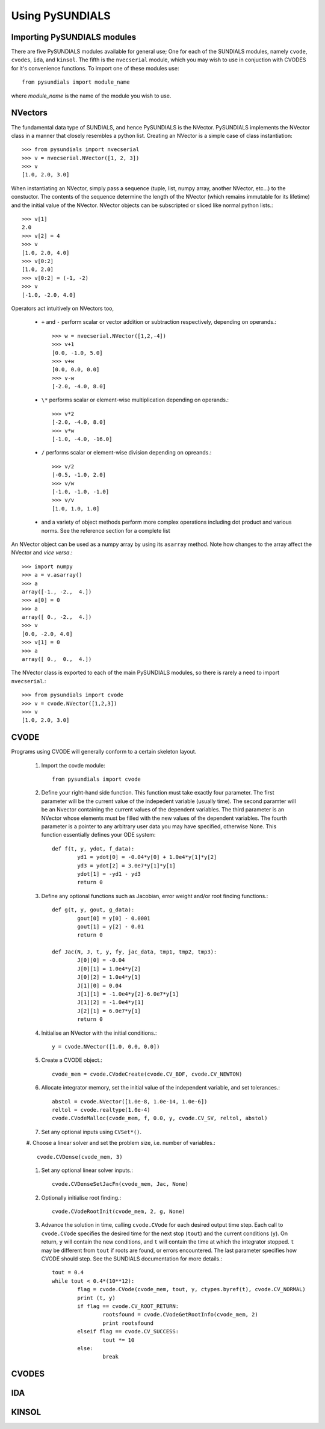 Using PySUNDIALS
----------------

Importing PySUNDIALS modules
++++++++++++++++++++++++++++

There are five PySUNDIALS modules available for general use; One for each of the
SUNDIALS modules, namely ``cvode``, ``cvodes``, ``ida``, and ``kinsol``. The
fifth is the ``nvecserial`` module, which you may wish to use in conjuction with
CVODES for it's convenience functions. To import one of these modules use::

        from pysundials import module_name

where *module_name* is the name of the module you wish to use.

NVectors
++++++++

The fundamental data type of SUNDIALS, and hence PySUNDIALS is the NVector.
PySUNDIALS implements the NVector class in a manner that closely resembles a
python list. Creating an NVector is a simple case of class instantiation::

        >>> from pysundials import nvecserial
        >>> v = nvecserial.NVector([1, 2, 3])
        >>> v
        [1.0, 2.0, 3.0]

When instantiating an NVector, simply pass a sequence (tuple, list, numpy array,
another NVector, etc...) to the constuctor. The contents of the sequence
determine the length of the NVector (which remains immutable for its lifetime)
and the initial value of the NVector. NVector objects can be subscripted or
sliced like normal python lists.::

        >>> v[1]
        2.0
        >>> v[2] = 4
        >>> v
        [1.0, 2.0, 4.0]
        >>> v[0:2]
        [1.0, 2.0]
        >>> v[0:2] = (-1, -2)
        >>> v
        [-1.0, -2.0, 4.0]

Operators act intuitively on NVectors too,

        * ``+`` and ``-`` perform scalar or vector addition or subtraction
          respectively, depending on operands.::

                >>> w = nvecserial.NVector([1,2,-4])
                >>> v+1
                [0.0, -1.0, 5.0]
                >>> v+w
                [0.0, 0.0, 0.0]
                >>> v-w
                [-2.0, -4.0, 8.0]

        * ``\*`` performs scalar or element-wise multiplication depending on
          operands.::

                >>> v*2
                [-2.0, -4.0, 8.0]
                >>> v*w
                [-1.0, -4.0, -16.0]

        * ``/`` performs scalar or element-wise division depending on opreands.::

                >>> v/2
                [-0.5, -1.0, 2.0]
                >>> v/w
                [-1.0, -1.0, -1.0]
                >>> v/v
                [1.0, 1.0, 1.0]

        * and a variety of object methods perform more complex operations
          including dot product and various norms. See the reference section for a
          complete list

An NVector object can be used as a numpy array by using its ``asarray`` method.
Note how changes to the array affect the NVector and *vice versa*.::

        >>> import numpy
        >>> a = v.asarray()
        >>> a
        array([-1., -2.,  4.])
        >>> a[0] = 0
        >>> a
        array([ 0., -2.,  4.])
        >>> v
        [0.0, -2.0, 4.0]
        >>> v[1] = 0
        >>> a
        array([ 0.,  0.,  4.])

The NVector class is exported to each of the main PySUNDIALS modules, so there
is rarely a need to import ``nvecserial``.::

        >>> from pysundials import cvode
        >>> v = cvode.NVector([1,2,3])
        >>> v
        [1.0, 2.0, 3.0]

CVODE
+++++

Programs using CVODE will generally conform to a certain skeleton layout.

        #. Import the covde module::

                from pysundials import cvode
                       
        #. Define your right-hand side function. This function must take exactly
           four parameter. The first parameter will be the current value of the
           indepedent variable (usually time). The second paramter will be an
           Nvector containing the current values of the dependent variables. The
           third parameter is an NVector whose elements must be filled with the new
           values of the dependent variables. The fourth parameter is a pointer to
           any arbitrary user data you may have specified, otherwise None. This
           function essentially defines your ODE system::

                def f(t, y, ydot, f_data):
                        yd1 = ydot[0] = -0.04*y[0] + 1.0e4*y[1]*y[2]
                        yd3 = ydot[2] = 3.0e7*y[1]*y[1]
                        ydot[1] = -yd1 - yd3
                        return 0

        #. Define any optional functions such as Jacobian, error weight and/or root
           finding functions.::

                def g(t, y, gout, g_data):
                        gout[0] = y[0] - 0.0001
                        gout[1] = y[2] - 0.01
                        return 0

                def Jac(N, J, t, y, fy, jac_data, tmp1, tmp2, tmp3):
                        J[0][0] = -0.04
                        J[0][1] = 1.0e4*y[2]
                        J[0][2] = 1.0e4*y[1]
                        J[1][0] = 0.04
                        J[1][1] = -1.0e4*y[2]-6.0e7*y[1]
                        J[1][2] = -1.0e4*y[1]
                        J[2][1] = 6.0e7*y[1]
                        return 0

        #. Initialise an NVector with the initial conditions.::

                y = cvode.NVector([1.0, 0.0, 0.0])

        #. Create a CVODE object.::

                cvode_mem = cvode.CVodeCreate(cvode.CV_BDF, cvode.CV_NEWTON)
                        
        #. Allocate integrator memory, set the initial value of the independent
           variable, and set tolerances.::

                abstol = cvode.NVector([1.0e-8, 1.0e-14, 1.0e-6])
                reltol = cvode.realtype(1.0e-4)
                cvode.CVodeMalloc(cvode_mem, f, 0.0, y, cvode.CV_SV, reltol, abstol)

        #. Set any optional inputs using ``CVSet*()``.
        #. Choose a linear solver and set the problem size, i.e. number of
        variables.::

                cvode.CVDense(cvode_mem, 3)

        #. Set any optional linear solver inputs.::

                cvode.CVDenseSetJacFn(cvode_mem, Jac, None)

        #. Optionally initialise root finding.::

                cvode.CVodeRootInit(cvode_mem, 2, g, None)

        #. Advance the solution in time, calling ``cvode.CVode`` for each
           desired output time step. Each call to ``cvode.CVode`` specifies the
           desired time for the next stop (``tout``) and the current conditions
           (``y``). On return, ``y`` will contain the new conditions, and ``t``
           will contain the time at which the integrator stopped. ``t`` may be
           different from ``tout`` if roots are found, or errors encountered. The
           last parameter specifies how CVODE should step. See the SUNDIALS
           documentation for more details.::

                tout = 0.4
                while tout < 0.4*(10**12):
                        flag = cvode.CVode(cvode_mem, tout, y, ctypes.byref(t), cvode.CV_NORMAL)
                        print (t, y)
                        if flag == cvode.CV_ROOT_RETURN:
                                rootsfound = cvode.CVodeGetRootInfo(cvode_mem, 2)
                                print rootsfound
                        elseif flag == cvode.CV_SUCCESS:
                                tout *= 10
                        else:
                                break

CVODES
++++++

IDA
+++

KINSOL
++++++
